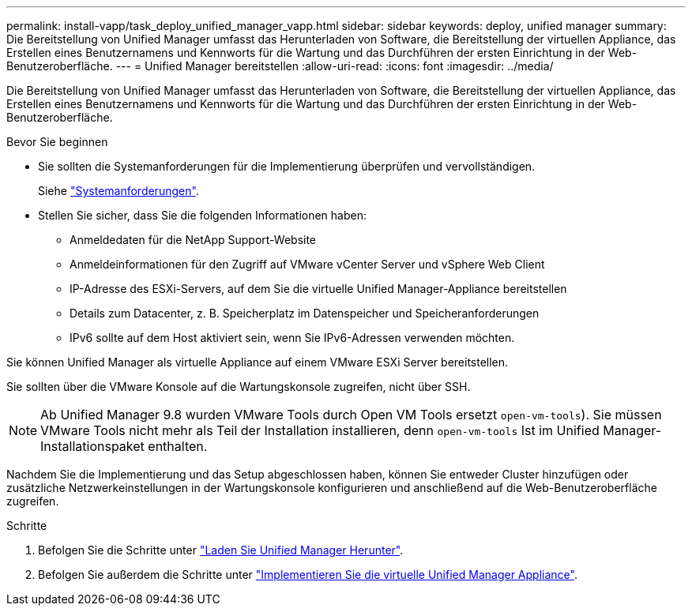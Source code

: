 ---
permalink: install-vapp/task_deploy_unified_manager_vapp.html 
sidebar: sidebar 
keywords: deploy, unified manager 
summary: Die Bereitstellung von Unified Manager umfasst das Herunterladen von Software, die Bereitstellung der virtuellen Appliance, das Erstellen eines Benutzernamens und Kennworts für die Wartung und das Durchführen der ersten Einrichtung in der Web-Benutzeroberfläche. 
---
= Unified Manager bereitstellen
:allow-uri-read: 
:icons: font
:imagesdir: ../media/


[role="lead"]
Die Bereitstellung von Unified Manager umfasst das Herunterladen von Software, die Bereitstellung der virtuellen Appliance, das Erstellen eines Benutzernamens und Kennworts für die Wartung und das Durchführen der ersten Einrichtung in der Web-Benutzeroberfläche.

.Bevor Sie beginnen
* Sie sollten die Systemanforderungen für die Implementierung überprüfen und vervollständigen.
+
Siehe link:concept_requirements_for_installing_unified_manager.html["Systemanforderungen"].

* Stellen Sie sicher, dass Sie die folgenden Informationen haben:
+
** Anmeldedaten für die NetApp Support-Website
** Anmeldeinformationen für den Zugriff auf VMware vCenter Server und vSphere Web Client
** IP-Adresse des ESXi-Servers, auf dem Sie die virtuelle Unified Manager-Appliance bereitstellen
** Details zum Datacenter, z. B. Speicherplatz im Datenspeicher und Speicheranforderungen
** IPv6 sollte auf dem Host aktiviert sein, wenn Sie IPv6-Adressen verwenden möchten.




Sie können Unified Manager als virtuelle Appliance auf einem VMware ESXi Server bereitstellen.

Sie sollten über die VMware Konsole auf die Wartungskonsole zugreifen, nicht über SSH.

[NOTE]
====
Ab Unified Manager 9.8 wurden VMware Tools durch Open VM Tools ersetzt  `open-vm-tools`). Sie müssen VMware Tools nicht mehr als Teil der Installation installieren, denn `open-vm-tools` Ist im Unified Manager-Installationspaket enthalten.

====
Nachdem Sie die Implementierung und das Setup abgeschlossen haben, können Sie entweder Cluster hinzufügen oder zusätzliche Netzwerkeinstellungen in der Wartungskonsole konfigurieren und anschließend auf die Web-Benutzeroberfläche zugreifen.

.Schritte
. Befolgen Sie die Schritte unter link:task_download_unified_manager_ova_file.html["Laden Sie Unified Manager Herunter"].
. Befolgen Sie außerdem die Schritte unter link:task_deploy_unified_manager_virtual_appliance_vapp.html["Implementieren Sie die virtuelle Unified Manager Appliance"].

